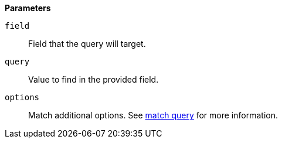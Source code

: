 // This is generated by ESQL's AbstractFunctionTestCase. Do no edit it. See ../README.md for how to regenerate it.

*Parameters*

`field`::
Field that the query will target.

`query`::
Value to find in the provided field.

`options`::
Match additional options. See <<query-dsl-match-query,match query>> for more information.
